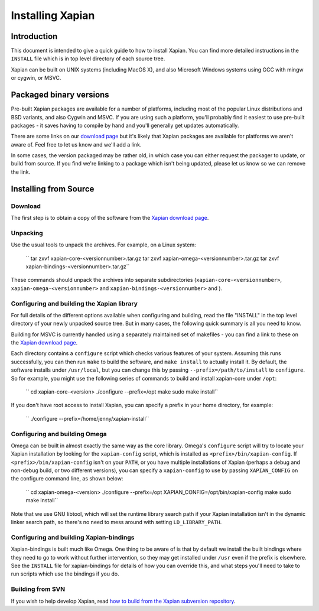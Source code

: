 Installing Xapian
=================

Introduction
------------

This document is intended to give a quick guide to how to install
Xapian. You can find more detailed instructions in the ``INSTALL`` file
which is in top level directory of each source tree.

Xapian can be built on UNIX systems (including MacOS X), and also
Microsoft Windows systems using GCC with mingw or cygwin, or MSVC.

Packaged binary versions
------------------------

Pre-built Xapian packages are available for a number of platforms,
including most of the popular Linux distributions and BSD variants, and
also Cygwin and MSVC. If you are using such a platform, you'll probably
find it easiest to use pre-built packages - it saves having to compile
by hand and you'll generally get updates automatically.

There are some links on our `download
page <http://xapian.org/download>`_ but it's likely that Xapian packages
are available for platforms we aren't aware of. Feel free to let us know
and we'll add a link.

In some cases, the version packaged may be rather old, in which case you
can either request the packager to update, or build from source. If you
find we're linking to a package which isn't being updated, please let us
know so we can remove the link.

Installing from Source
----------------------

Download
~~~~~~~~

The first step is to obtain a copy of the software from the `Xapian
download page <http://xapian.org/download>`_.

Unpacking
~~~~~~~~~

Use the usual tools to unpack the archives. For example, on a Linux
system:

    `` tar zxvf xapian-core-<versionnumber>.tar.gz tar zxvf xapian-omega-<versionnumber>.tar.gz tar zxvf xapian-bindings-<versionnumber>.tar.gz``

These commands should unpack the archives into separate subdirectories
(``xapian-core-<versionnumber>``, ``xapian-omega-<versionnumber>`` and
``xapian-bindings-<versionnumber>`` and ).

Configuring and building the Xapian library
~~~~~~~~~~~~~~~~~~~~~~~~~~~~~~~~~~~~~~~~~~~

For full details of the different options available when configuring and
building, read the file "INSTALL" in the top level directory of your
newly unpacked source tree. But in many cases, the following quick
summary is all you need to know.

Building for MSVC is currently handled using a separately maintained set
of makefiles - you can find a link to these on the `Xapian download
page <http://xapian.org/download>`_.

Each directory contains a ``configure`` script which checks various
features of your system. Assuming this runs successfully, you can then
run ``make`` to build the software, and ``make install`` to actually
install it. By default, the software installs under ``/usr/local``, but
you can change this by passing ``--prefix=/path/to/install`` to
``configure``. So for example, you might use the following series of
commands to build and install xapian-core under ``/opt``:

    `` cd xapian-core-<version> ./configure --prefix=/opt make sudo make install``

If you don't have root access to install Xapian, you can specify a
prefix in your home directory, for example:

    `` ./configure --prefix=/home/jenny/xapian-install``

Configuring and building Omega
~~~~~~~~~~~~~~~~~~~~~~~~~~~~~~

Omega can be built in almost exactly the same way as the core library.
Omega's ``configure`` script will try to locate your Xapian installation
by looking for the ``xapian-config`` script, which is installed as
``<prefix>/bin/xapian-config``. If ``<prefix>/bin/xapian-config`` isn't
on your ``PATH``, or you have multiple installations of Xapian (perhaps
a debug and non-debug build, or two different versions), you can specify
a ``xapian-config`` to use by passing ``XAPIAN_CONFIG`` on the configure
command line, as shown below:

    `` cd xapian-omega-<version> ./configure --prefix=/opt XAPIAN_CONFIG=/opt/bin/xapian-config make sudo make install``

Note that we use GNU libtool, which will set the runtime library search
path if your Xapian installation isn't in the dynamic linker search
path, so there's no need to mess around with setting
``LD_LIBRARY_PATH``.

Configuring and building Xapian-bindings
~~~~~~~~~~~~~~~~~~~~~~~~~~~~~~~~~~~~~~~~

Xapian-bindings is built much like Omega. One thing to be aware of is
that by default we install the built bindings where they need to go to
work without further intervention, so they may get installed under
``/usr`` even if the prefix is elsewhere. See the ``INSTALL`` file for
xapian-bindings for details of how you can override this, and what steps
you'll need to take to run scripts which use the bindings if you do.

Building from SVN
~~~~~~~~~~~~~~~~~

If you wish to help develop Xapian, read `how to build from the Xapian
subversion repository <http://xapian.org/bleeding>`_.
